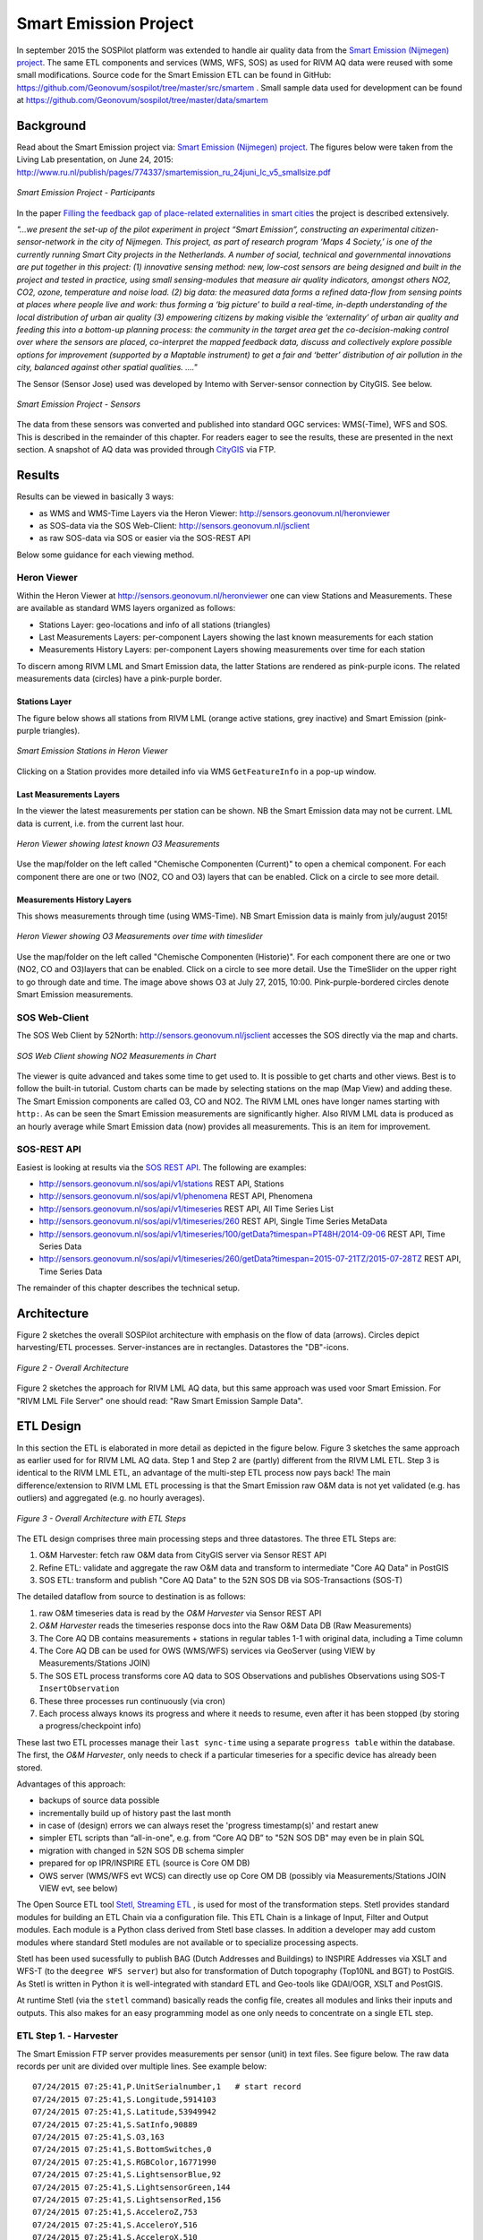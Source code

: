 .. _smartemission:

======================
Smart Emission Project
======================

In september 2015 the SOSPilot platform was
extended to handle air quality data from
the `Smart Emission (Nijmegen) project <http://www.ru.nl/gpm/onderzoek/research-projects/smart-emission/>`_.
The same ETL components and services (WMS, WFS, SOS) as used for RIVM AQ data were reused with some small modifications.
Source code for the Smart Emission ETL can be found in
GitHub: https://github.com/Geonovum/sospilot/tree/master/src/smartem . Small sample data used for development can be found at
https://github.com/Geonovum/sospilot/tree/master/data/smartem

Background
==========

Read about the Smart Emission project via: `Smart Emission (Nijmegen) project <http://www.ru.nl/gpm/onderzoek/research-projects/smart-emission/>`_.
The figures below were taken from the Living Lab presentation, on June 24, 2015:
http://www.ru.nl/publish/pages/774337/smartemission_ru_24juni_lc_v5_smallsize.pdf

.. figure:: _static/smartem/smartem-participants.jpg
   :align: center

   *Smart Emission Project - Participants*

In the paper `Filling the feedback gap of place-related externalities in smart cities <http://www.ru.nl/publish/pages/774337/carton_etall_aesop-2015_v11_filling_thefeedback_gap_ofexternalities_insmartcities.pdf>`_
the project is described extensively.

*"...we present the set-up of the pilot experiment in project “Smart Emission”,*
*constructing an experimental citizen-sensor-network in the city of Nijmegen. This project, as part of*
*research program ‘Maps 4 Society,’ is one of the currently running Smart City projects in the*
*Netherlands. A number of social, technical and governmental innovations are put together in this*
*project: (1) innovative sensing method: new, low-cost sensors are being designed and built in the*
*project and tested in practice, using small sensing-modules that measure air quality indicators,*
*amongst others NO2, CO2, ozone, temperature and noise load. (2) big data: the measured data forms*
*a refined data-flow from sensing points at places where people live and work: thus forming a ‘big*
*picture’ to build a real-time, in-depth understanding of the local distribution of urban air quality (3)*
*empowering citizens by making visible the ‘externality’ of urban air quality and feeding this into a*
*bottom-up planning process: the community in the target area get the co-decision-making control over*
*where the sensors are placed, co-interpret the mapped feedback data, discuss and collectively explore*
*possible options for improvement (supported by a Maptable instrument) to get a fair and ‘better’*
*distribution of air pollution in the city, balanced against other spatial qualities. ...."*


The Sensor (Sensor Jose) used was developed by Intemo with Server-sensor connection by CityGIS. See below.

.. figure:: _static/smartem/smartem-sensor.jpg
   :align: center

   *Smart Emission Project - Sensors*

The data from these sensors was converted and published into standard OGC services: WMS(-Time), WFS and SOS.
This is described in the remainder of this chapter. For readers eager to see the results, these are presented
in the next section. A snapshot of AQ data was provided through `CityGIS <http://citygis.nl">`_ via FTP.

Results
=======

Results can be viewed in basically 3 ways:

* as WMS and WMS-Time Layers via the Heron Viewer: http://sensors.geonovum.nl/heronviewer
* as SOS-data via the SOS Web-Client: http://sensors.geonovum.nl/jsclient
* as raw SOS-data via SOS or easier via the SOS-REST API

Below some guidance for each viewing method.

Heron Viewer
------------

Within the Heron Viewer at http://sensors.geonovum.nl/heronviewer one can view Stations and
Measurements. These are available as standard WMS layers organized as follows:

* Stations Layer: geo-locations and info of all stations (triangles)
* Last Measurements Layers: per-component Layers showing the last known measurements for each station
* Measurements History Layers: per-component Layers showing measurements over time for each station

To discern among RIVM LML and Smart Emission data, the latter Stations are rendered as pink-purple icons.
The related measurements data (circles) have a pink-purple border.

Stations Layer
~~~~~~~~~~~~~~

The figure below shows all stations from RIVM LML (orange active stations, grey inactive)
and Smart Emission (pink-purple triangles).

.. figure:: _static/smartem/stations-viewer.jpg
   :align: center

   *Smart Emission Stations in Heron Viewer*

Clicking on a Station provides more detailed info via WMS ``GetFeatureInfo`` in a pop-up window.

Last Measurements Layers
~~~~~~~~~~~~~~~~~~~~~~~~

In the viewer the latest measurements per station can be shown. NB the Smart Emission data may not
be current. LML data is current, i.e. from the current last hour.

.. figure:: _static/smartem/heron-viewer-o3.jpg
   :align: center

   *Heron Viewer showing latest known O3 Measurements*

Use the map/folder on the left called "Chemische Componenten (Current)" to open a chemical component. For each component
there are one or two (NO2, CO and O3) layers that can be enabled. Click on a circle to see more detail.

Measurements History Layers
~~~~~~~~~~~~~~~~~~~~~~~~~~~

This shows measurements through time (using WMS-Time).  NB Smart Emission data is mainly from july/august 2015!

.. figure:: _static/smartem/heron-viewer-o3-ts.jpg
   :align: center

   *Heron Viewer showing O3 Measurements over time with timeslider*

Use the map/folder on the left called "Chemische Componenten (Historie)". For each component
there are one or two (NO2, CO and O3)layers that can be enabled. Click on a circle to see more detail.
Use the TimeSlider on the upper right to go through date and time. The image above
shows O3 at July 27, 2015, 10:00. Pink-purple-bordered circles denote Smart Emission measurements.

SOS Web-Client
--------------

The SOS Web Client by 52North: http://sensors.geonovum.nl/jsclient accesses the SOS directly via the map and charts.

.. figure:: _static/smartem/jsclient-no2.jpg
   :align: center

   *SOS Web Client showing NO2 Measurements in Chart*

The viewer is quite advanced and
takes some time to get used to. It is possible to get charts and other views. Best is to follow
the built-in tutorial. Custom charts can be made by selecting stations on the map (Map View) and
adding these. The Smart Emission components are called O3, CO and NO2. The RIVM LML ones have
longer names starting with ``http:``.
As can be seen the Smart Emission measurements are significantly higher. Also RIVM LML data is produced
as an hourly average while Smart Emission data (now) provides all measurements. This is an item for improvement.

SOS-REST API
------------

Easiest is looking at results via the `SOS REST API <http://sensorweb.demo.52north.org/sensorwebclient-webapp-stable/api-doc>`_.
The following are examples:

* http://sensors.geonovum.nl/sos/api/v1/stations REST API, Stations
* http://sensors.geonovum.nl/sos/api/v1/phenomena REST API, Phenomena
* http://sensors.geonovum.nl/sos/api/v1/timeseries REST API, All Time Series List
* http://sensors.geonovum.nl/sos/api/v1/timeseries/260 REST API, Single Time Series MetaData
* http://sensors.geonovum.nl/sos/api/v1/timeseries/100/getData?timespan=PT48H/2014-09-06 REST API, Time Series Data
* http://sensors.geonovum.nl/sos/api/v1/timeseries/260/getData?timespan=2015-07-21TZ/2015-07-28TZ REST API, Time Series Data

The remainder of this chapter describes the technical setup.

Architecture
============

Figure 2 sketches the overall SOSPilot architecture with emphasis on the flow of data (arrows).
Circles depict harvesting/ETL processes. Server-instances are in rectangles. Datastores
the "DB"-icons.

.. figure:: _static/sospilot-arch0.jpg
   :align: center

   *Figure 2 - Overall Architecture*

Figure 2 sketches the approach for RIVM LML AQ data, but this same approach was used voor Smart Emission. For "RIVM LML File Server" one should read:
"Raw Smart Emission Sample Data".


ETL Design
==========

In this section the ETL is elaborated in more detail as depicted in the figure below.
Figure 3 sketches the same approach as earlier used for for RIVM LML AQ data.
Step 1 and Step 2 are (partly) different from the RIVM LML ETL.
Step 3 is identical to the RIVM LML ETL, an advantage of the multi-step ETL process now pays back!
The main difference/extension to RIVM LML ETL processing is that the Smart Emission raw O&M data is
not yet validated (e.g. has outliers) and aggregated (e.g. no hourly averages).

.. figure:: _static/smartem/etl-arch-smartem-1.jpg
   :align: center

   *Figure 3 - Overall Architecture with ETL Steps*

The ETL design comprises three main processing steps and three datastores. The three ETL Steps are:

#. O&M Harvester: fetch raw O&M data from CityGIS server via Sensor REST API
#. Refine ETL: validate and aggregate the raw O&M data and transform to intermediate "Core AQ Data" in PostGIS
#. SOS ETL: transform and publish "Core AQ Data" to the 52N SOS DB via SOS-Transactions (SOS-T)

The detailed dataflow from source to destination is as follows:

#. raw O&M timeseries data is read by the `O&M Harvester`  via Sensor REST API
#. `O&M Harvester` reads the timeseries response docs into the Raw O&M Data DB (Raw Measurements)
#. The Core AQ DB contains measurements + stations in regular tables 1-1 with original data, including a Time column
#. The Core AQ DB can be used for OWS (WMS/WFS) services via GeoServer (using VIEW by Measurements/Stations JOIN)
#. The SOS ETL process transforms core AQ data to SOS Observations and publishes Observations using SOS-T ``InsertObservation``
#. These three processes run continuously (via cron)
#. Each process always knows its progress and where it needs to resume, even after it has been stopped (by storing a progress/checkpoint info)

These last two ETL processes manage their ``last sync-time`` using a separate ``progress table`` within the database.
The first, the `O&M Harvester`, only needs to check if a particular timeseries for a specific device has already been stored.

Advantages of this approach:

* backups of source data possible
* incrementally build up of history past the last month
* in case of (design) errors we can always reset the 'progress timestamp(s)' and restart anew
* simpler ETL scripts than “all-in-one", e.g. from “Core AQ DB” to "52N SOS DB" may even be in plain SQL
* migration with changed in 52N SOS DB schema simpler
* prepared for op IPR/INSPIRE ETL (source is Core OM DB)
* OWS server (WMS/WFS evt WCS) can directly use op Core OM DB (possibly via Measurements/Stations JOIN VIEW evt, see below)

The Open Source ETL tool `Stetl, Streaming ETL <http://www.stetl.org>`_ , is used for most of the transformation steps.
Stetl provides standard modules for building an ETL Chain via a configuration file.
This ETL Chain is a linkage of Input, Filter and Output modules. Each module is a Python class
derived from Stetl base classes. In addition a developer
may add custom modules where standard Stetl modules are not available or to specialize processing aspects.

Stetl has been used sucessfully to publish BAG (Dutch Addresses and Buildings) to INSPIRE Addresses via
XSLT and WFS-T (to the ``deegree WFS server``) but also for transformation of Dutch topography (Top10NL and BGT)
to PostGIS. As Stetl is written in Python it is well-integrated with standard ETL and Geo-tools like GDAl/OGR, XSLT and
PostGIS.

At runtime Stetl (via the ``stetl`` command) basically reads the config file,
creates all modules and links their inputs and outputs. This also makes for an easy programming model
as one only needs to concentrate on a single ETL step.

ETL Step 1. - Harvester
-----------------------

The Smart Emission FTP server provides measurements per sensor (unit)
in text files. See figure below. The raw data records per unit are divided
over multiple lines. See example below: ::

	07/24/2015 07:25:41,P.UnitSerialnumber,1   # start record
	07/24/2015 07:25:41,S.Longitude,5914103
	07/24/2015 07:25:41,S.Latitude,53949942
	07/24/2015 07:25:41,S.SatInfo,90889
	07/24/2015 07:25:41,S.O3,163
	07/24/2015 07:25:41,S.BottomSwitches,0
	07/24/2015 07:25:41,S.RGBColor,16771990
	07/24/2015 07:25:41,S.LightsensorBlue,92
	07/24/2015 07:25:41,S.LightsensorGreen,144
	07/24/2015 07:25:41,S.LightsensorRed,156
	07/24/2015 07:25:41,S.AcceleroZ,753
	07/24/2015 07:25:41,S.AcceleroY,516
	07/24/2015 07:25:41,S.AcceleroX,510
	07/24/2015 07:25:41,S.NO2,90
	07/24/2015 07:25:41,S.CO,31755
	07/24/2015 07:25:41,S.Altimeter,118
	07/24/2015 07:25:41,S.Barometer,101101
	07/24/2015 07:25:41,S.LightsensorBottom,26
	07/24/2015 07:25:41,S.LightsensorTop,225
	07/24/2015 07:25:41,S.Humidity,48618
	07/24/2015 07:25:41,S.TemperatureAmbient,299425
	07/24/2015 07:25:41,S.TemperatureUnit,305400
	07/24/2015 07:25:41,S.SecondOfDay,33983
	07/24/2015 07:25:41,S.RtcDate,1012101
	07/24/2015 07:25:41,S.RtcTime,596503
	07/24/2015 07:25:41,P.SessionUptime,60781
	07/24/2015 07:25:41,P.BaseTimer,9
	07/24/2015 07:25:41,P.ErrorStatus,0
	07/24/2015 07:25:41,P.Powerstate,79
	07/24/2015 07:25:51,P.UnitSerialnumber,1  # start record
	07/24/2015 07:25:51,S.Longitude,5914103
	07/24/2015 07:25:51,S.Latitude,53949942
	07/24/2015 07:25:51,S.SatInfo,90889
	07/24/2015 07:25:51,S.O3,157
	07/24/2015 07:25:51,S.BottomSwitches,0

Each record starts on a line that contains ``P.UnitSerialnumber`` and runs to the next line
containing ``P.UnitSerialnumber`` or the end-of-file is reached. Each record contains
zero to three chemical component values named: ``S.CO`` (Carbon Monoxide), ``S.NO2`` (Nitrogen Dioxide)
or ``S.O3`` (Ozone), and further fields such as location (``S.Latitude``, ``S.Longitude``) and
weather data (Temperature, Pressure). All fields have the same timestamp, e.g. ``07/24/2015 07:25:41``.
This value is taken as the timestamp of the record.

According to CityGIS the units are defined as follows. ::

	S.TemperatureUnit		milliKelvin
	S.TemperatureAmbient	milliKelvin
	S.Humidity				%mRH
	S.LightsensorTop		Lux
	S.LightsensorBottom		Lux
	S.Barometer				Pascal
	S.Altimeter				Meter
	S.CO					ppb
	S.NO2					ppb
	S.AcceleroX				2 ~ +2G (0x200 = midscale)
	S.AcceleroY				2 ~ +2G (0x200 = midscale)
	S.AcceleroZ				2 ~ +2G (0x200 = midscale)
	S.LightsensorRed		Lux
	S.LightsensorGreen		Lux
	S.LightsensorBlue		Lux
	S.RGBColor				8 bit R, 8 bit G, 8 bit B
	S.BottomSwitches		?
	S.O3					ppb
	S.CO2					ppb
	S.AudioMinus5			Octave -5 in dB(A)
	S.AudioMinus4			Octave -4 in dB(A)
	S.AudioMinus3			Octave -3 in dB(A)
	S.AudioMinus2			Octave -2 in dB(A)
	S.AudioMinus1			Octave -1 in dB(A)
	S.Audio0				Octave 0 in dB(A)
	S.AudioPlus1			Octave +1 in dB(A)
	S.AudioPlus2			Octave +2 in dB(A)
	S.AudioPlus3			Octave +3 in dB(A)
	S.AudioPlus4			Octave +4 in dB(A)
	S.AudioPlus5			Octave +5 in dB(A)
	S.AudioPlus6			Octave +6 in dB(A)
	S.AudioPlus7			Octave +7 in dB(A)
	S.AudioPlus8			Octave +8 in dB(A)
	S.AudioPlus9			Octave +9 in dB(A)
	S.AudioPlus10			Octave +10 in dB(A)
	S.SatInfo				?
	S.Latitude				*100 + Fractional degrees
	S.Longitude				*10 + Fractional degrees

As stated above: this step, acquiring/harvesting files, is done via FTP.

ETL Step 2 - Raw Measurements
-----------------------------

This step produces raw AQ measurements, "AQ ETL" in Figure 2, from raw source (file) data harvested
in Step 1. The results of this step can be accessed via WMS and WFS, directly in the
project Heron viewer:  http://sensors.geonovum.nl/heronviewer

Two tables: ``stations`` and ``measurements``. This is a 1:1 transformation from the raw text.
The ``measurements`` refers to the ``stations`` by a FK ``unit_id``.

Stations
~~~~~~~~

Station info has been assembled in a CSV file:
https://github.com/Geonovum/sospilot/tree/master/src/smartem/stations.csv ::

	UnitId,Name,Municipality,Lat,Lon,Altitude,AltitudeUnit
	1,Nijmegen-1,Nijmegen,51.94,5.90,30,m
	3,Nijmegen-3,Nijmegen,51.80,6.00,30,m
	5,Nijmegen-5,Nijmegen,51.85,5.95,30,m
	7,Nijmegen-7,Nijmegen,51.91,6.10,30,m
	8,Nijmegen-8,Nijmegen,51.87,5.80,30,m
	9,Nijmegen-9,Nijmegen,51.92,6.20,30,m
	10,Nijmegen-10,Nijmegen,51.89,5.85,30,m

This info was deducted from the raw measurements files. NB: the Lat,Lon values
were inaccurate. This is still under investigation.
**For the sake of the project Lat,Lon values have been randomly altered here!**.
This will need to be corrected at a later stage.

.. figure:: _static/smartem/stations-table.png
   :align: center

   *Stations Read into Postgres/PostGIS*

Test by viewing in http://sensors.geonovum.nl/heronviewer
See result (pink-purple triangles). Clicking on a station provides more detailed info via WMS ``GetFeatureInfo``.

.. figure:: _static/smartem/stations-viewer.jpg
   :align: center

   *Smart Emission Stations in Heron Viewer*

Measurements
~~~~~~~~~~~~

Reading raw measurements from the files is done with a ``Stetl``
process. A specific Stetl Input module was developed to effect reading and parsing the files
and tracking the last id of the file processed.
https://github.com/Geonovum/sospilot/blob/master/src/smartem/raw2measurements.py
These are two Filters: the class ``Raw2RecordFilter`` converts raw lines from the
file to raw records. The class ``Record2MeasurementsFilter``  converts these records to
records to be inserted into the ``measurements`` table. Other components used are standard Stetl.

Unit Conversion: as seen above the units for chemical components are in ``ppb`` (Parts-Per-Billion).
For AQ data the usual unit is ug/m3 (Microgram per cubic meter). The conversion
from ppb to ug/m3 is well-known and is dependent on molecular weight, temperature
and pressure. See more detail here: http://www.apis.ac.uk/unit-conversion. Some investigation: ::

	# Zie http://www.apis.ac.uk/unit-conversion
	# ug/m3 = PPB * moleculair gewicht/moleculair volume
	# waar molec vol = 22.41 * T/273 * 1013/P
	#
	# Typical values:
	# Nitrogen dioxide 1 ppb = 1.91 ug/m3  bij 10C 1.98, bij 30C 1.85 --> 1.9
	# Ozone 1 ppb = 2.0 ug/m3  bij 10C 2.1, bij 30C 1.93 --> 2.0
	# Carbon monoxide 1 ppb = 1.16 ug/m3 bij 10C 1.2, bij 30C 1.1 --> 1.15
	#
	# Benzene 1 ppb = 3.24 ug/m3
	# Sulphur dioxide 1 ppb = 2.66 ug/m3
	#

For now a crude approximation as the measurements themselves are also not very accurate (another issue).
In `raw2measurements.py <https://github.com/Geonovum/sospilot/blob/master/src/smartem/raw2measurements.py>`_: ::

	record['sample_value'] = Record2MeasurementsFilter.ppb_to_ugm3_factor[component_name] * ppb_val

with ``Record2MeasurementsFilter.ppb_to_ugm3_factor``: ::

	# For now a crude conversion (1 atm, 20C)
	ppb_to_ugm3_factor = {'o3': 2.0, 'no2': 1.9, 'co': 1.15}

The entire Stetl process is defined in
https://github.com/Geonovum/sospilot/blob/master/src/smartem/files2measurements.cfg

The invokation of that Stetl process is via shell script:
https://github.com/Geonovum/sospilot/blob/master/src/smartem/files2measurements.sh

The data is stored in the ``measurements`` table, as below. ``station_id`` is a foreign key
into the ``stations`` table corresponding to a ``unit_id``.

.. figure:: _static/smartem/measurements-table.jpg
   :align: center

   *Smart Emission raw measurements stored in Postgres*

Using a Postgres VIEW the two tables can be combined via an ``INNER JOIN`` to provide measurements
with location. This VIEW can be used as a WMS/WFS data source in GeoServer.

.. figure:: _static/smartem/measurements-stations-view.jpg
   :align: center

   *Postgres VIEW combining measurements and stations (units)*

The VIEW is defined in https://github.com/Geonovum/sospilot/blob/master/src/smartem/db/db-schema.sql: ::

	CREATE VIEW smartem.measurements_stations AS
	   SELECT m.gid, m.station_id, s.name, s.municipality, m.component, m.sample_time, m.sample_value,
	   m.sample_value_ppb, s.point, s.lon, s.lat,m.insert_time, m.sample_id,s.unit_id, s.altitude
	          FROM smartem.measurements as m
	            INNER JOIN smartem.stations as s ON m.station_id = s.unit_id;

Other detailed VIEWs provide virtual tables like Last Measurements and Measurements per component (see the DB schema and the
Heron viewer).

ETL Step 3 - SOS Publication
----------------------------

In this step the Raw Measurements data (see Step 2) is transformed to "SOS Ready Data",
i.e. data that can be handled by the 52North SOS server. This is done via
SOS Transaction (SOS-T) services using ``Stetl``.

SOS Publication - Stetl Strategy
~~~~~~~~~~~~~~~~~~~~~~~~~~~~~~~~

As Stetl only supports WFS-T, not yet SOS, a SOS Output module ``sosoutput.py`` was developed derived
from the standard ``httpoutput.py`` module.
See https://github.com/Geonovum/sospilot/blob/master/src/smartem/sosoutput.py (this version was slightly
adapted from the version used for RIVM LML).

Most importantly, the raw Smart Emission Measurements data
from Step 2 needs to be transformed to OWS Observations & Measurements (O&M) data. This is done via ``substitutable templates``, like the
Stetl config itself also applies. This means we develop files with SOS Requests in which all variable parts get a
symbolic value like ``{sample_value}``. These templates can be found under
https://github.com/Geonovum/sospilot/tree/master/src/smartem/sostemplates in particular

* https://github.com/Geonovum/sospilot/blob/master/src/smartem/sostemplates/insert-sensor.json InsertSensor
* https://github.com/Geonovum/sospilot/blob/master/src/smartem/sostemplates/delete-sensor.json DeleteSensor
* https://github.com/Geonovum/sospilot/blob/master/src/smartem/sostemplates/procedure-desc.xml Sensor ML
* https://github.com/Geonovum/sospilot/blob/master/src/smartem/sostemplates/insert-observation.json InsertObservation

Note that we use JSON for the requests, as this is simpler than XML. The Sensor ML is embedded in the
``insert-sensor`` JSON request.


SOS Publication - Sensors
~~~~~~~~~~~~~~~~~~~~~~~~~

This step needs to be performed only once, or when any of the original Station data (CSV) changes.

The Stetl config https://github.com/Geonovum/sospilot/blob/master/src/smartem/stations2sensors.cfg
uses a Standard Stetl module, ``inputs.dbinput.PostgresDbInput`` for obtaining Record data from a Postgres database. ::

	{{
	  "request": "InsertSensor",
	  "service": "SOS",
	  "version": "2.0.0",
	  "procedureDescriptionFormat": "http://www.opengis.net/sensorML/1.0.1",
	  "procedureDescription": "{procedure-desc.xml}",
	   "observableProperty": [
	    "CO",
	    "NO2",
	    "O3"
	  ],
	  "observationType": [
	    "http://www.opengis.net/def/observationType/OGC-OM/2.0/OM_Measurement"
	  ],
	  "featureOfInterestType": "http://www.opengis.net/def/samplingFeatureType/OGC-OM/2.0/SF_SamplingPoint"
	}}

The SOSTOutput module will expand ``{procedure-desc.xml}`` with the Sensor ML template from
https://github.com/Geonovum/sospilot/blob/master/src/smartem/sostemplates/procedure-desc.xml.

SOS Publication - Observations
~~~~~~~~~~~~~~~~~~~~~~~~~~~~~~

The Stetl config https://github.com/Geonovum/sospilot/blob/master/src/smartem/measurements2sos.cfg
uses an extended Stetl module (``inputs.dbinput.PostgresDbInput``) for obtaining Record data from a Postgres database:
https://github.com/Geonovum/sospilot/blob/master/src/smartem/measurementsdbinput.py.
This is required to track progress in the ``etl_progress`` table similar as in Step 2.
The ``last_id`` is remembered.

The Observation template looks as follows. ::

	{{
	  "request": "InsertObservation",
	  "service": "SOS",
	  "version": "2.0.0",
	  "offering": "SmartEmission-Offering-{unit_id}",
	  "observation": {{
	    "identifier": {{
	      "value": "{sample_id}",
	      "codespace": "http://www.opengis.net/def/nil/OGC/0/unknown"
	    }},
	    "type": "http://www.opengis.net/def/observationType/OGC-OM/2.0/OM_Measurement",
	    "procedure": "SmartEmission-Unit-{unit_id}",
	    "observedProperty": "{component}",
	    "featureOfInterest": {{
	      "identifier": {{
	        "value": "SmartEmission-FID-{unit_id}",
	        "codespace": "http://www.opengis.net/def/nil/OGC/0/unknown"
	      }},
	      "name": [
	        {{
	          "value": "{municipality}",
	          "codespace": "http://www.opengis.net/def/nil/OGC/0/unknown"
	        }}
	      ],
	      "geometry": {{
	        "type": "Point",
	        "coordinates": [
	          {lat},
	          {lon}
	        ],
	        "crs": {{
	          "type": "name",
	          "properties": {{
	            "name": "EPSG:4326"
	          }}
	        }}
	      }}
	    }},
	    "phenomenonTime": "{sample_time}",
	    "resultTime": "{sample_time}",
	    "result": {{
	      "uom": "ug/m3",
	      "value": {sample_value}
	    }}
	  }}
	}}

It is quite trivial in ``sosoutput.py`` to substitute these values from the ``measurements``-table records.

Like in ETL Step 2 the progress is remembered in the table ``rivm_lml.etl_progress`` by updating the ``last_id`` field
after publication, where that value represents the ``gid`` value of ``rivm_lml.measurements``.

SOS Publication - Results
~~~~~~~~~~~~~~~~~~~~~~~~~

Via the standard SOS protocol the results can be tested:

* GetCapabilities: http://sensors.geonovum.nl/sos/service?service=SOS&request=GetCapabilities
* DescribeSensor (station 807, Hellendoorn): http://tinyurl.com/mmsr9hl  (URL shortened)
* GetObservation: http://tinyurl.com/ol82sxv (URL shortened)

Easier is looking at results via the `SOS REST API <http://sensorweb.demo.52north.org/sensorwebclient-webapp-stable/api-doc>`_.
The following are examples:

* http://sensors.geonovum.nl/sos/api/v1/stations REST API, Stations
* http://sensors.geonovum.nl/sos/api/v1/phenomena REST API, Phenomena
* http://sensors.geonovum.nl/sos/api/v1/timeseries REST API, All Time Series List
* http://sensors.geonovum.nl/sos/api/v1/timeseries/260 REST API, Single Time Series MetaData
* http://sensors.geonovum.nl/sos/api/v1/timeseries/100/getData?timespan=PT48H/2014-09-06 REST API, Time Series Data
* http://sensors.geonovum.nl/sos/api/v1/timeseries/260/getData?timespan=2015-07-21TZ/2015-07-28TZ REST API, Time Series Data
                     





